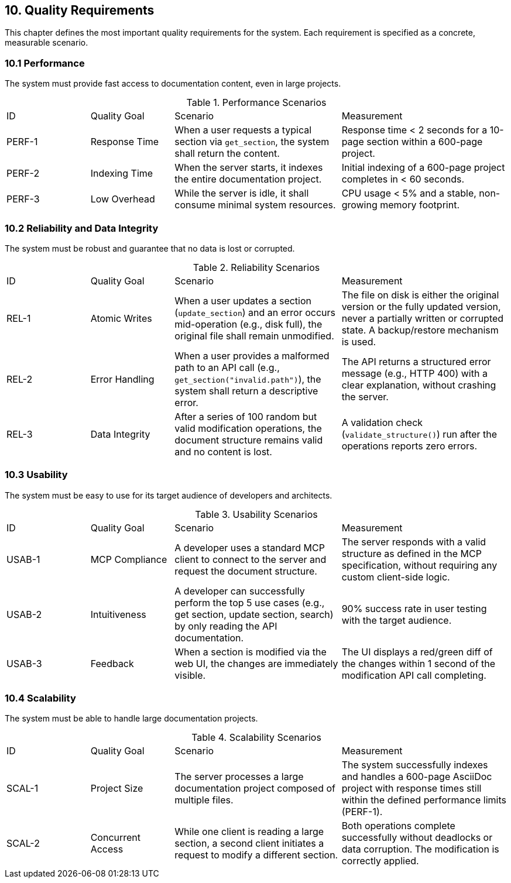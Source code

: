 == 10. Quality Requirements

This chapter defines the most important quality requirements for the system. Each requirement is specified as a concrete, measurable scenario.

=== 10.1 Performance

The system must provide fast access to documentation content, even in large projects.

.Performance Scenarios
[cols="1,1,2,2"]
|===
| ID | Quality Goal | Scenario | Measurement
| PERF-1 | Response Time | When a user requests a typical section via `get_section`, the system shall return the content. | Response time < 2 seconds for a 10-page section within a 600-page project.
| PERF-2 | Indexing Time | When the server starts, it indexes the entire documentation project. | Initial indexing of a 600-page project completes in < 60 seconds.
| PERF-3 | Low Overhead | While the server is idle, it shall consume minimal system resources. | CPU usage < 5% and a stable, non-growing memory footprint.
|===

=== 10.2 Reliability and Data Integrity

The system must be robust and guarantee that no data is lost or corrupted.

.Reliability Scenarios
[cols="1,1,2,2"]
|===
| ID | Quality Goal | Scenario | Measurement
| REL-1 | Atomic Writes | When a user updates a section (`update_section`) and an error occurs mid-operation (e.g., disk full), the original file shall remain unmodified. | The file on disk is either the original version or the fully updated version, never a partially written or corrupted state. A backup/restore mechanism is used.
| REL-2 | Error Handling | When a user provides a malformed path to an API call (e.g., `get_section("invalid.path")`), the system shall return a descriptive error. | The API returns a structured error message (e.g., HTTP 400) with a clear explanation, without crashing the server.
| REL-3 | Data Integrity | After a series of 100 random but valid modification operations, the document structure remains valid and no content is lost. | A validation check (`validate_structure()`) run after the operations reports zero errors.
|===

=== 10.3 Usability

The system must be easy to use for its target audience of developers and architects.

.Usability Scenarios
[cols="1,1,2,2"]
|===
| ID | Quality Goal | Scenario | Measurement
| USAB-1 | MCP Compliance | A developer uses a standard MCP client to connect to the server and request the document structure. | The server responds with a valid structure as defined in the MCP specification, without requiring any custom client-side logic.
| USAB-2 | Intuitiveness | A developer can successfully perform the top 5 use cases (e.g., get section, update section, search) by only reading the API documentation. | 90% success rate in user testing with the target audience.
| USAB-3 | Feedback | When a section is modified via the web UI, the changes are immediately visible. | The UI displays a red/green diff of the changes within 1 second of the modification API call completing.
|===

=== 10.4 Scalability

The system must be able to handle large documentation projects.

.Scalability Scenarios
[cols="1,1,2,2"]
|===
| ID | Quality Goal | Scenario | Measurement
| SCAL-1 | Project Size | The server processes a large documentation project composed of multiple files. | The system successfully indexes and handles a 600-page AsciiDoc project with response times still within the defined performance limits (PERF-1).
| SCAL-2 | Concurrent Access | While one client is reading a large section, a second client initiates a request to modify a different section. | Both operations complete successfully without deadlocks or data corruption. The modification is correctly applied.
|===
